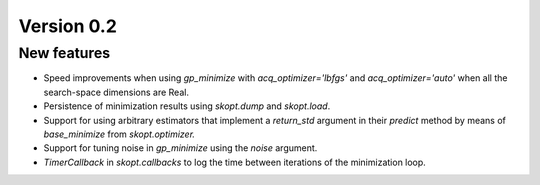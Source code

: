 Version 0.2
===========

New features
------------

* Speed improvements when using `gp_minimize` with `acq_optimizer='lbfgs'` and `acq_optimizer='auto'` when all the search-space dimensions are Real.
* Persistence of minimization results using `skopt.dump` and `skopt.load`.
* Support for using arbitrary estimators that implement a `return_std` argument in their `predict` method by means of `base_minimize` from `skopt.optimizer.`
* Support for tuning noise in `gp_minimize` using the `noise` argument.
* `TimerCallback` in `skopt.callbacks` to log the time between iterations of the minimization loop.
